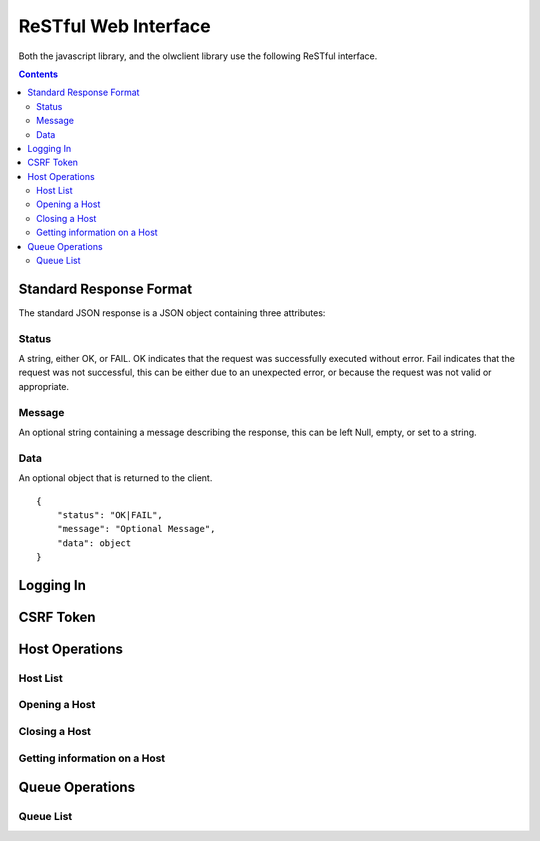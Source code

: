 ReSTful Web Interface
=====================

Both the javascript library, and the olwclient library use the following ReSTful interface.

.. contents::

Standard Response Format
------------------------

The standard JSON response is a JSON object containing three attributes:

Status
^^^^^^

A string, either OK, or FAIL.  OK indicates that the request was successfully executed without error.
Fail indicates that the request was not successful, this can be either due to an unexpected error, or
because the request was not valid or appropriate.

Message
^^^^^^^

An optional string containing a message describing the response, this can be left Null, empty, or set
to a string.

Data
^^^^

An optional object that is returned to the client.

::

    {
        "status": "OK|FAIL",
        "message": "Optional Message",
        "data": object
    }

Logging In
----------

.. http:post:: accounts/ajax_login

    Logs in an ajax client by allowing the client to upload the username/password combination.

    .. todo: Check if this is a REALLY BAD IDEA?!?!?

    The username password combo should be JSON serialized and sent as the POST data.

    Example POST data::

        {
            "password": "topsecret",
            "username": "bob"
        }


    On success, returns a JSON serialized response with no data, and the message set to "User logged in"

    Example Success Response::

        {
            "data": null,
            "message": "User logged in",
            "status": "OK"
        }

    On failure to authenticate, returns HTTP Error 403 not authenticated, the reason for the failure is specified
    in the message.

    Example Failure Response::

        {
            "data": null,
            "message": "Invalid username or password",
            "status": "FAIL"
        }

    :statuscode 200: no error
    :statuscode 403: Unable to authenticate user

CSRF Token
----------

.. http:get:: get_token

    The CSRF token is required to be sent to the server whenever the client uses a HTTP POST request.
    See: `Django CSRF Guide <https://docs.djangoproject.com/en/dev/ref/contrib/csrf/>`_

    Returns a JSON serialized dictionary containing a single item, called cookie, the value of which
    is set to the CSRF token.

    Example response::

        {
            "data": {
                "cookie": "Ca7mCejV7LKu1LN13bGtSaKZqCtHYGTp"
            },
            "message": "",
            "status": "OK"
        }

Host Operations
---------------

Host List
^^^^^^^^^

.. http:get:: hosts/

Opening a Host
^^^^^^^^^^^^^^

.. http:get:: hosts/(?P<host_name>.+?)/open

Closing a Host
^^^^^^^^^^^^^^

.. http:get:: hosts/(?P<host_name>.+?)/close

Getting information on a Host
^^^^^^^^^^^^^^^^^^^^^^^^^^^^^

.. http:get:: hosts/(.+?)

Queue Operations
----------------

Queue List
^^^^^^^^^^

.. http:get:: queues/

.. http:get:: queues/(.+?)

.. http:get:: queues/(?P<queue_name>.+?)/close

.. http:get:: queues/(?P<queue_name>.+?)/open

.. http:get:: queues/(?P<queue_name>.+?)/inactivate

.. http:get:: queues/(?P<queue_name>.+?)/activate

.. http:get:: users/

.. http:get:: users/(.+?)

.. http:get:: jobs/(?P<job_id>\d+)/$', 'openlavaweb.views.get_job_list', name="olw_job_list"),

.. http:get:: jobs/$', 'openlavaweb.views.get_job_list', name="olw_job_list"),

.. http:post:: job/submit

.. http:post:: job/submit/(?P<form_class>.+)

.. http:get:: job/(\d+)/(\d+)

.. http:get:: job/(\d+)/(\d+)/output

.. http:get:: job/(\d+)/(\d+)/error

.. http:get:: job/(\d+)/(\d+)/kill

.. http:get:: job/(\d+)/(\d+)/suspend

.. http:get:: job/(\d+)/(\d+)/resume

.. http:get:: job/(\d+)/(\d+)/requeue

.. http:get:: overview/hosts

.. http:get:: overview/jobs

.. http:get:: overview/slots


